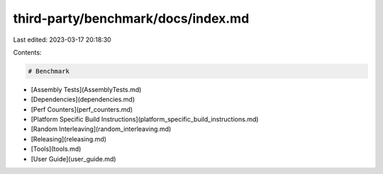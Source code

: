 third-party/benchmark/docs/index.md
===================================

Last edited: 2023-03-17 20:18:30

Contents:

.. code-block:: md

    # Benchmark

* [Assembly Tests](AssemblyTests.md)
* [Dependencies](dependencies.md)
* [Perf Counters](perf_counters.md)
* [Platform Specific Build Instructions](platform_specific_build_instructions.md)
* [Random Interleaving](random_interleaving.md)
* [Releasing](releasing.md)
* [Tools](tools.md)
* [User Guide](user_guide.md)

